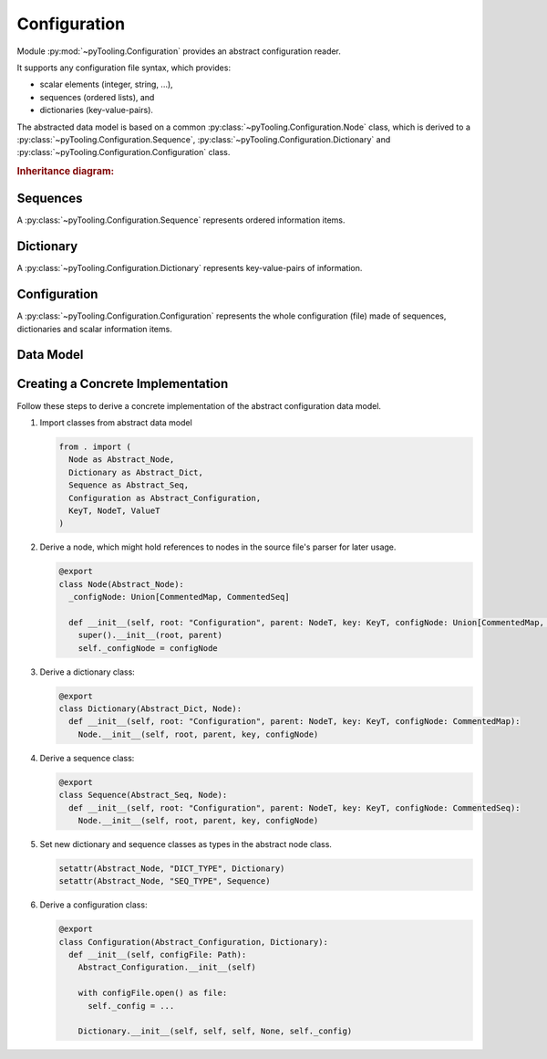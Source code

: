 .. _CONFIG:

Configuration
#############

Module :py:mod:`~pyTooling.Configuration` provides an abstract configuration reader.

It supports any configuration file syntax, which provides:

* scalar elements (integer, string, ...),
* sequences (ordered lists), and
* dictionaries (key-value-pairs).

The abstracted data model is based on a common :py:class:`~pyTooling.Configuration.Node` class, which is derived to a
:py:class:`~pyTooling.Configuration.Sequence`, :py:class:`~pyTooling.Configuration.Dictionary` and
:py:class:`~pyTooling.Configuration.Configuration` class.

.. rubric:: Inheritance diagram:

.. inheritance-diagram:: pyTooling.Configuration
   :parts: 1

Sequences
*********

A :py:class:`~pyTooling.Configuration.Sequence` represents ordered information items.

Dictionary
**********

A :py:class:`~pyTooling.Configuration.Dictionary` represents key-value-pairs of information.

Configuration
*************

A :py:class:`~pyTooling.Configuration.Configuration` represents the whole configuration (file) made of sequences,
dictionaries and scalar information items.

Data Model
**********

.. #rubric:: Data model

.. mermaid::

   flowchart TD
     Configuration --> Dictionary
     Configuration --> Sequence
     Dictionary --> Dictionary
     Sequence --> Sequence
     Dictionary --> Sequence
     Sequence --> Dictionary


Creating a Concrete Implementation
**********************************

Follow these steps to derive a concrete implementation of the abstract configuration data model.

1. Import classes from abstract data model

   .. code-block:: python

      from . import (
        Node as Abstract_Node,
        Dictionary as Abstract_Dict,
        Sequence as Abstract_Seq,
        Configuration as Abstract_Configuration,
        KeyT, NodeT, ValueT
      )

2. Derive a node, which might hold references to nodes in the source file's parser for later usage.

   .. code-block:: python

      @export
      class Node(Abstract_Node):
        _configNode: Union[CommentedMap, CommentedSeq]

        def __init__(self, root: "Configuration", parent: NodeT, key: KeyT, configNode: Union[CommentedMap, CommentedSeq]):
          super().__init__(root, parent)
          self._configNode = configNode

3. Derive a dictionary class:

   .. code-block:: python

      @export
      class Dictionary(Abstract_Dict, Node):
        def __init__(self, root: "Configuration", parent: NodeT, key: KeyT, configNode: CommentedMap):
          Node.__init__(self, root, parent, key, configNode)

4. Derive a sequence class:

   .. code-block:: python

      @export
      class Sequence(Abstract_Seq, Node):
        def __init__(self, root: "Configuration", parent: NodeT, key: KeyT, configNode: CommentedSeq):
          Node.__init__(self, root, parent, key, configNode)

5. Set new dictionary and sequence classes as types in the abstract node class.

   .. code-block:: python

      setattr(Abstract_Node, "DICT_TYPE", Dictionary)
      setattr(Abstract_Node, "SEQ_TYPE", Sequence)

6. Derive a configuration class:

   .. code-block:: python

      @export
      class Configuration(Abstract_Configuration, Dictionary):
        def __init__(self, configFile: Path):
          Abstract_Configuration.__init__(self)

          with configFile.open() as file:
            self._config = ...

          Dictionary.__init__(self, self, self, None, self._config)
